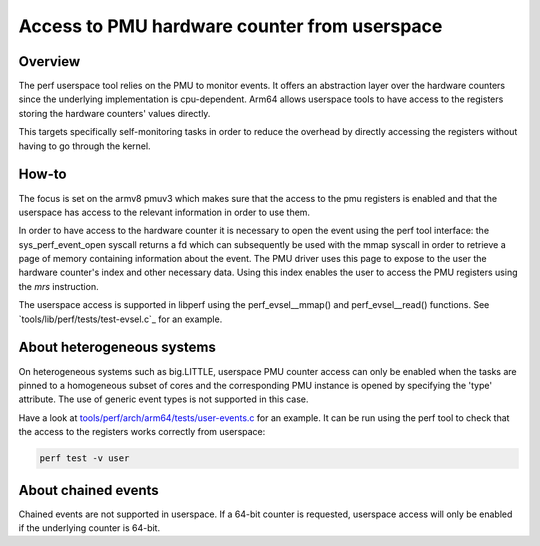 =============================================
Access to PMU hardware counter from userspace
=============================================

Overview
--------
The perf userspace tool relies on the PMU to monitor events. It offers an
abstraction layer over the hardware counters since the underlying
implementation is cpu-dependent.
Arm64 allows userspace tools to have access to the registers storing the
hardware counters' values directly.

This targets specifically self-monitoring tasks in order to reduce the overhead
by directly accessing the registers without having to go through the kernel.

How-to
------
The focus is set on the armv8 pmuv3 which makes sure that the access to the pmu
registers is enabled and that the userspace has access to the relevant
information in order to use them.

In order to have access to the hardware counter it is necessary to open the event
using the perf tool interface: the sys_perf_event_open syscall returns a fd which
can subsequently be used with the mmap syscall in order to retrieve a page of
memory containing information about the event.
The PMU driver uses this page to expose to the user the hardware counter's
index and other necessary data. Using this index enables the user to access the
PMU registers using the `mrs` instruction.

The userspace access is supported in libperf using the perf_evsel__mmap()
and perf_evsel__read() functions. See `tools/lib/perf/tests/test-evsel.c`_ for
an example.

About heterogeneous systems
---------------------------
On heterogeneous systems such as big.LITTLE, userspace PMU counter access can
only be enabled when the tasks are pinned to a homogeneous subset of cores and
the corresponding PMU instance is opened by specifying the 'type' attribute.
The use of generic event types is not supported in this case.

Have a look at `tools/perf/arch/arm64/tests/user-events.c`_ for an example. It
can be run using the perf tool to check that the access to the registers works
correctly from userspace:

.. code-block:: sh

  perf test -v user

About chained events
--------------------
Chained events are not supported in userspace. If a 64-bit counter is requested,
userspace access will only be enabled if the underlying counter is 64-bit.

.. Links
.. _tools/perf/arch/arm64/tests/user-events.c:
   https://git.kernel.org/pub/scm/linux/kernel/git/stable/linux.git/tree/tools/perf/arch/arm64/tests/user-events.c
